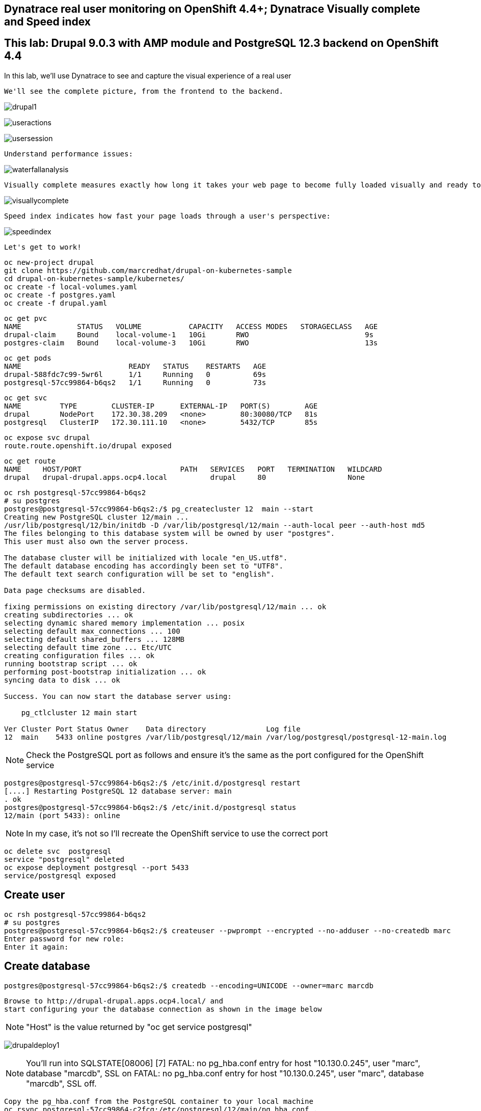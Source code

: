 

== Dynatrace real user monitoring on OpenShift 4.4+; Dynatrace Visually complete and Speed index

== This lab: Drupal 9.0.3 with AMP module and PostgreSQL 12.3 backend on OpenShift 4.4


In this lab, we'll use Dynatrace to see and capture the visual experience of a real user 


----
We'll see the complete picture, from the frontend to the backend.
----

image:../images/drupal1.png[title="Drupal 1"]

image:../images/useractions.png[title="Drupal 1"]

image:../images/usersession.png[title="Drupal 1"]


----
Understand performance issues:
----

image:../images/waterfallanalysis.png[title="Drupal 1"]


----
Visually complete measures exactly how long it takes your web page to become fully loaded visually and ready to be used:
----

image:../images/visuallycomplete.png[title="Visually complete"]

----
Speed index indicates how fast your page loads through a user's perspective:
----

image:../images/speedindex.png[title="Speed index"]


----
Let's get to work!
----

----
oc new-project drupal
git clone https://github.com/marcredhat/drupal-on-kubernetes-sample
cd drupal-on-kubernetes-sample/kubernetes/
oc create -f local-volumes.yaml
oc create -f postgres.yaml
oc create -f drupal.yaml
----


----
oc get pvc
NAME             STATUS   VOLUME           CAPACITY   ACCESS MODES   STORAGECLASS   AGE
drupal-claim     Bound    local-volume-1   10Gi       RWO                           9s
postgres-claim   Bound    local-volume-3   10Gi       RWO                           13s
----


----
oc get pods
NAME                         READY   STATUS    RESTARTS   AGE
drupal-588fdc7c99-5wr6l      1/1     Running   0          69s
postgresql-57cc99864-b6qs2   1/1     Running   0          73s
----

----
oc get svc
NAME         TYPE        CLUSTER-IP      EXTERNAL-IP   PORT(S)        AGE
drupal       NodePort    172.30.38.209   <none>        80:30080/TCP   81s
postgresql   ClusterIP   172.30.111.10   <none>        5432/TCP       85s
----

----
oc expose svc drupal
route.route.openshift.io/drupal exposed
----

----
oc get route
NAME     HOST/PORT                       PATH   SERVICES   PORT   TERMINATION   WILDCARD
drupal   drupal-drupal.apps.ocp4.local          drupal     80                   None
----


----
oc rsh postgresql-57cc99864-b6qs2
# su postgres
postgres@postgresql-57cc99864-b6qs2:/$ pg_createcluster 12  main --start
Creating new PostgreSQL cluster 12/main ...
/usr/lib/postgresql/12/bin/initdb -D /var/lib/postgresql/12/main --auth-local peer --auth-host md5
The files belonging to this database system will be owned by user "postgres".
This user must also own the server process.

The database cluster will be initialized with locale "en_US.utf8".
The default database encoding has accordingly been set to "UTF8".
The default text search configuration will be set to "english".

Data page checksums are disabled.

fixing permissions on existing directory /var/lib/postgresql/12/main ... ok
creating subdirectories ... ok
selecting dynamic shared memory implementation ... posix
selecting default max_connections ... 100
selecting default shared_buffers ... 128MB
selecting default time zone ... Etc/UTC
creating configuration files ... ok
running bootstrap script ... ok
performing post-bootstrap initialization ... ok
syncing data to disk ... ok

Success. You can now start the database server using:

    pg_ctlcluster 12 main start

Ver Cluster Port Status Owner    Data directory              Log file
12  main    5433 online postgres /var/lib/postgresql/12/main /var/log/postgresql/postgresql-12-main.log
----


NOTE: Check the PostgreSQL port as follows and ensure it's the same as the port configured for the OpenShift service

----
postgres@postgresql-57cc99864-b6qs2:/$ /etc/init.d/postgresql restart
[....] Restarting PostgreSQL 12 database server: main
. ok
postgres@postgresql-57cc99864-b6qs2:/$ /etc/init.d/postgresql status
12/main (port 5433): online
----

NOTE: In my case, it's not so I'll recreate the OpenShift service to use the correct port 

----
oc delete svc  postgresql
service "postgresql" deleted
oc expose deployment postgresql --port 5433
service/postgresql exposed
----

== Create user 

----
oc rsh postgresql-57cc99864-b6qs2
# su postgres
postgres@postgresql-57cc99864-b6qs2:/$ createuser --pwprompt --encrypted --no-adduser --no-createdb marc
Enter password for new role:
Enter it again:
----

== Create database 

----
postgres@postgresql-57cc99864-b6qs2:/$ createdb --encoding=UNICODE --owner=marc marcdb
----


----
Browse to http://drupal-drupal.apps.ocp4.local/ and
start configuring your the database connection as shown in the image below
----

NOTE: "Host" is the value returned by "oc get service postgresql"


image:../images/drupaldeploy1.png[title="Drupal 1"]


NOTE: You'll run into SQLSTATE[08006] [7] FATAL: no pg_hba.conf entry for host "10.130.0.245", user "marc", database "marcdb", SSL on FATAL: no pg_hba.conf entry for host "10.130.0.245", user "marc", database "marcdb", SSL off.

----
Copy the pg_hba.conf from the PostgreSQL container to your local machine
oc rsync postgresql-57cc99864-c2fcg:/etc/postgresql/12/main/pg_hba.conf .

Add a line in pg_hba.conf to allow connections from 10.130.0.245. e.g
host    all		all             10.130.0.0/16		trust

Transfer the updated pg_hba.conf the PostgreSQL container.
In my case, the file is in a folder named "copy" on my local machine.
Just as with UNIX rsync, if the directory name ends in a path separator ('/'), only the contents of the directory are copied to the destination

oc rsync copy/  postgresql-57cc99864-c2fcg:/etc/postgresql/12/main/
----

----
oc rsh postgresql-57cc99864-b6qs2
chmod 777 /etc/postgresql/12/main/pg_hba.conf
----

----
/etc/init.d/postgresql restart
/etc/init.d/postgresql status
----

== Install the Drupal AMP module

----
oc rsh drupal-588fdc7c99-5wr6l
# useradd -m -d /home/marc marc
# passwd marc
New password:
Retype new password:
passwd: password updated successfully
----

Check the latest release at https://www.drupal.org/project/amp/releases

----
oc rsh drupal-588fdc7c99-5wr6l
# composer require 'drupal/amp:^3.4'
Do not run Composer as root/super user! See https://getcomposer.org/root for details
./composer.json has been updated
Loading composer repositories with package information
Updating dependencies (including require-dev)
----


image:../images/drupal1.png[title="Drupal 1"]

image:../images/drupal2.png[title="Drupal 2"]



----
#http://drupal-drupal.apps.ocp4.local/admin/modules/install
----


== Links 

https://www.specbee.com/blogs/AMP-It-up-the-why-and-how-of-drupal-AMP-and-what-it-can-do-to-your-website

https://www.dynatrace.com/platform/real-user-monitoring/

https://www.dynatrace.com/platform/digital-experience-monitoring/visually-complete/

https://www.drupal.org/docs/creating-custom-modules/adding-stylesheets-css-and-javascript-js-to-a-drupal-module

https://medium.com/@rikdeboer/how-to-dynamically-embed-javascript-in-drupal-anywhere-on-any-page-3f9cd7e64d0c

https://www.drupal.org/docs/installing-drupal/drupal-quick-start-command
